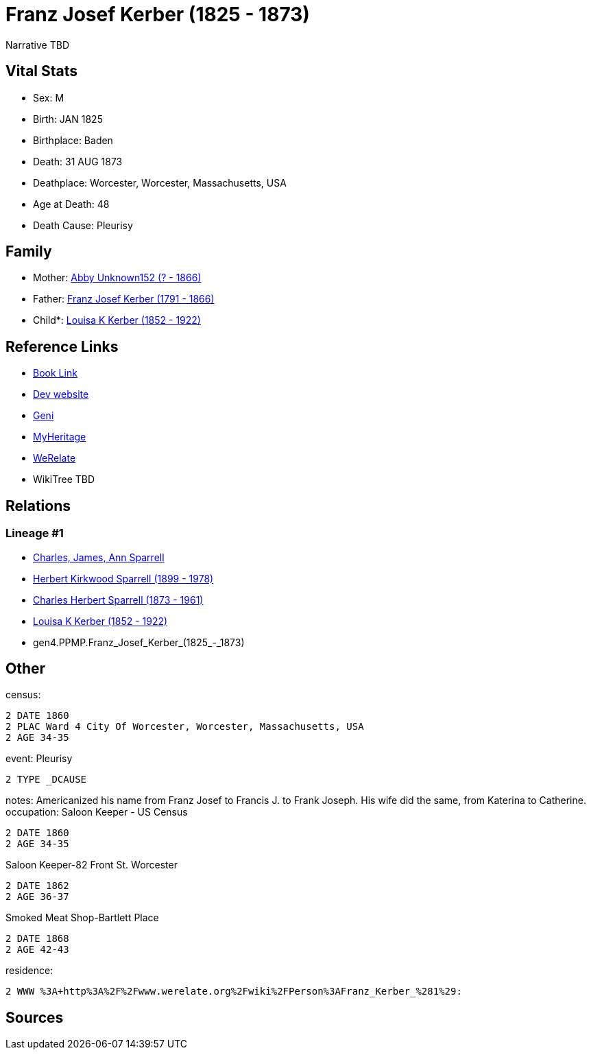 = Franz Josef Kerber (1825 - 1873)

Narrative TBD


== Vital Stats


* Sex: M
* Birth: JAN 1825
* Birthplace: Baden
* Death: 31 AUG 1873
* Deathplace: Worcester, Worcester, Massachusetts, USA
* Age at Death: 48
* Death Cause: Pleurisy


== Family
* Mother: https://github.com/sparrell/cfs_ancestors/blob/main/Vol_02_Ships/V2_C5_Ancestors/V2_C5_G5/gen5.PPMPM.Abby_Unknown152.adoc[Abby Unknown152 (? - 1866)]

* Father: https://github.com/sparrell/cfs_ancestors/blob/main/Vol_02_Ships/V2_C5_Ancestors/V2_C5_G5/gen5.PPMPP.Franz_Josef_Kerber.adoc[Franz Josef Kerber (1791 - 1866)]

* Child*: https://github.com/sparrell/cfs_ancestors/blob/main/Vol_02_Ships/V2_C5_Ancestors/V2_C5_G3/gen3.PPM.Louisa_K_Kerber.adoc[Louisa K Kerber (1852 - 1922)]


== Reference Links
* https://github.com/sparrell/cfs_ancestors/blob/main/Vol_02_Ships/V2_C5_Ancestors/V2_C5_G4/gen4.PPMP.Franz_Josef_Kerber.adoc[Book Link]
* https://cfsjksas.gigalixirapp.com/person?p=p0151[Dev website]
* https://www.geni.com/people/Frank-J-Kerber/6000000019835055044[Geni]
* https://www.myheritage.com/profile-OYYV6NML2DHJUFEXHD45V4W32Y6KPTI-23000385/franz-josef-kerber[MyHeritage]
* https://www.werelate.org/wiki/Person:Franz_Kerber_%281%29[WeRelate]
* WikiTree TBD

== Relations
=== Lineage #1
* https://github.com/spoarrell/cfs_ancestors/tree/main/Vol_02_Ships/V2_C1_Principals/0_intro_principals.adoc[Charles, James, Ann Sparrell]
* https://github.com/sparrell/cfs_ancestors/blob/main/Vol_02_Ships/V2_C5_Ancestors/V2_C5_G1/gen1.P.Herbert_Kirkwood_Sparrell.adoc[Herbert Kirkwood Sparrell (1899 - 1978)]
* https://github.com/sparrell/cfs_ancestors/blob/main/Vol_02_Ships/V2_C5_Ancestors/V2_C5_G2/gen2.PP.Charles_Herbert_Sparrell.adoc[Charles Herbert Sparrell (1873 - 1961)]
* https://github.com/sparrell/cfs_ancestors/blob/main/Vol_02_Ships/V2_C5_Ancestors/V2_C5_G3/gen3.PPM.Louisa_K_Kerber.adoc[Louisa K Kerber (1852 - 1922)]
* gen4.PPMP.Franz_Josef_Kerber_(1825_-_1873)


== Other
census: 
----
2 DATE 1860
2 PLAC Ward 4 City Of Worcester, Worcester, Massachusetts, USA
2 AGE 34-35
----

event:  Pleurisy
----
2 TYPE _DCAUSE
----

notes: Americanized his name from Franz Josef to Francis J. to Frank Joseph. His wife did the same, from Katerina to Catherine.
occupation: Saloon Keeper - US Census
----
2 DATE 1860
2 AGE 34-35
----
Saloon Keeper-82 Front St. Worcester
----
2 DATE 1862
2 AGE 36-37
----
Smoked Meat Shop-Bartlett Place
----
2 DATE 1868
2 AGE 42-43
----

residence: 
----
2 WWW %3A+http%3A%2F%2Fwww.werelate.org%2Fwiki%2FPerson%3AFranz_Kerber_%281%29:
----


== Sources
